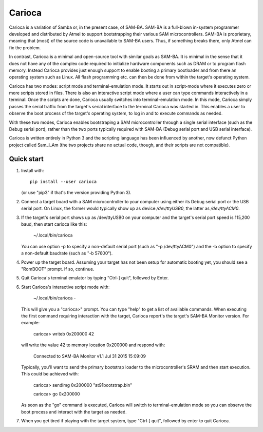 =======
Carioca
=======

Carioca is a variation of Samba or, in the present case, of SAM-BA.
SAM-BA is a full-blown in-system programmer developed and distributed
by Atmel to support bootstrapping their various SAM microcontrollers.
SAM-BA is proprietary, meaning that (most) of the source code is
unavailable to SAM-BA users.  Thus, if something breaks there, only
Atmel can fix the problem.

In contrast, Carioca is a minimal and open-source tool with similar
goals as SAM-BA.  It is minimal in the sense that it does not have any
of the complex code required to initialize hardware components such as
DRAM or to program flash memory.  Instead Carioca provides just enough
support to enable booting a primary bootloader and from there an
operating system such as Linux.  All flash programming etc. can then
be done from within the target's operating system.

Carioca has two modes: script mode and terminal-emulation mode.  It
starts out in script-mode where it executes zero or more scripts
stored in files.  There is also an interactive script mode where a
user can type commands interactively in a terminal.  Once the scripts
are done, Carioca usually switches into terminal-emulation mode.  In
this mode, Carioca simply passes the serial traffic from the target's
serial interface to the terminal Carioca was started in.  This enables
a user to observe the boot process of the target's operating system,
to log in and to execute commands as needed.

With these two modes, Carioca enables bootstraping a SAM
microcontroller through a single serial interface (such as the Debug
serial port), rather than the two ports typically required with SAM-BA
(Debug serial port and USB serial interface).

Carioca is written entirely in Python 3 and the scripting language has
been influenced by another, now defunct Python project called Sam_I_Am
(the two projects share no actual code, though, and their scripts are
not compatible).

Quick start
-----------

1. Install with::

	pip install --user carioca

   (or use "pip3" if that's the version providing Python 3).

2. Connect a target board with a SAM microcontroller to your computer
   using either its Debug serial port or the USB serial port.  On
   Linux, the former would typically show up as device `/dev/ttyUSB0`,
   the latter as `/dev/ttyACM0`.

3. If the target's serial port shows up as /dev/ttyUSB0 on your
   computer and the target's serial port speed is 115,200 baud, then
   start carioca like this:

	~/.local/bin/carioca

   You can use option -p to specify a non-default serial port (such as
   "-p /dev/ttyACM0") and the -b option to specify a non-default
   baudrate (such as "-b 57600").

4. Power up the target board.  Assuming your target has not been setup
   for automatic booting yet, you should see a "RomBOOT" prompt.  If so,
   continue.

5. Quit Carioca's terminal emulator by typing "Ctrl-] quit", followed
   by Enter.

6. Start Carioca's interactive script mode with:

	~/.local/bin/carioca -

   This will give you a "carioca>" prompt. You can type "help" to get
   a list of available commands.  When executing the first command
   requiring interaction with the target, Carioca report's the target's
   SAM-BA Monitor version.  For example:

	carioca> writeb 0x200000 42

   will write the value 42 to memory location 0x200000 and respond with:

	Connected to SAM-BA Monitor v1.1 Jul 31 2015 15:09:09

   Typically, you'll want to send the primary bootstrap loader to
   the microcontroller's SRAM and then start execution.  This could be
   achieved with:

	carioca> sendimg 0x200000 "at91bootstrap.bin"

	carioca> go 0x200000

   As soon as the "go" command is executed, Carioca will switch to
   terminal-emulation mode so you can observe the boot process and
   interact with the target as needed.

7. When you get tired if playing with the target system, type
   "Ctrl-] quit", followed by enter to quit Carioca.